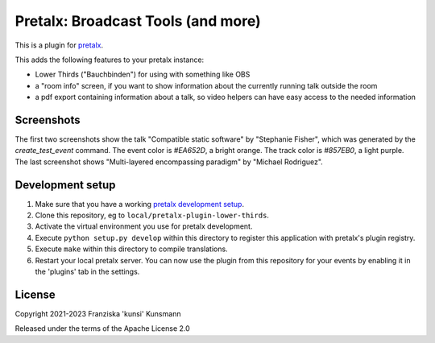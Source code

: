 Pretalx: Broadcast Tools (and more)
===================================

This is a plugin for `pretalx`_.

This adds the following features to your pretalx instance:

* Lower Thirds ("Bauchbinden") for using with something like OBS
* a "room info" screen, if you want to show information about the
  currently running talk outside the room
* a pdf export containing information about a talk, so video helpers
  can have easy access to the needed information

Screenshots
-----------

The first two screenshots show the talk "Compatible static software" by
"Stephanie Fisher", which was generated by the `create_test_event` command.
The event color is `#EA652D`, a bright orange. The track color is `#857EB0`,
a light purple. The last screenshot shows "Multi-layered encompassing
paradigm" by "Michael Rodriguez".

.. image:: img/lower_thirds.png
   :width: 400
   :alt: Screenshot of "lower thirds" view. The box is located in the
         bottom quarter of the screen, taking about half the screen width.
         The box is mostly colored in the event color, with a small strip
         showing the track color at the bottom. Inside the box the talk
         title is shown in large text on top, the speaker name below that.
         On the bottom right of the box the configured info line is shown.

.. image:: img/room_info.png
   :width: 400
   :alt: Screenshot of the "room info" view. The whole screen is coloured
         in the track color. On top of the screen you see the room name
         in small font, below that the talk title in large letters. Below
         that there's the speaker name listed. On the remainder of the
         screen you see a large QR code linking to the talk detail page
         in the schedule. The URL is also shown in plain-text below the
         QR code.

.. image:: img/pdf_export.png
   :width: 400
   :alt: Screenshot of the first half of a pdf page. On the top you see
         a large text "DO NOT RECORD - DO NOT STREAM", because the speaker
         selected "Do not record" in the CfP. Below that you find
         information like event- and room-name, date and time, talk title,
         checkboxes for each speaker, length of the talk, talk abstract.
         Also you can find answers to select questions and notes entered
         inside pretalx on the pdf export. In this screenshot most info
         has been extended by adding lots of "lorem ipsum" text.

Development setup
-----------------

1. Make sure that you have a working `pretalx development setup`_.

2. Clone this repository, eg to ``local/pretalx-plugin-lower-thirds``.

3. Activate the virtual environment you use for pretalx development.

4. Execute ``python setup.py develop`` within this directory to register
   this application with pretalx's plugin registry.

5. Execute ``make`` within this directory to compile translations.

6. Restart your local pretalx server. You can now use the plugin from
   this repository for your events by enabling it in the 'plugins' tab
   in the settings.


License
-------

Copyright 2021-2023 Franziska 'kunsi' Kunsmann

Released under the terms of the Apache License 2.0


.. _pretalx: https://github.com/pretalx/pretalx
.. _pretalx development setup: https://docs.pretalx.org/en/latest/developer/setup.html
.. _OBS Studio: https://obsproject.com/
